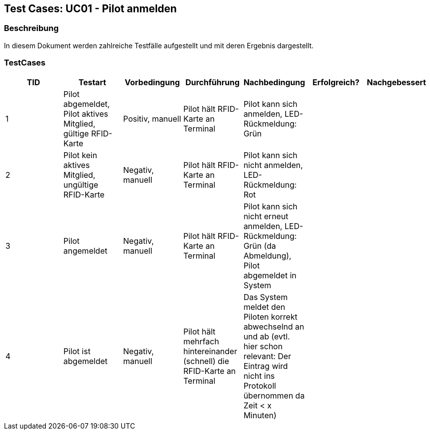 == Test Cases: UC01 - Pilot anmelden
// Platzhalter für weitere Dokumenten-Attribute


=== Beschreibung

In diesem Dokument werden zahlreiche Testfälle aufgestellt und mit deren Ergebnis dargestellt.

=== TestCases

[%header, cols=7*]
|===
|TID
|Testart
|Vorbedingung
|Durchführung
|Nachbedingung
|Erfolgreich?
|Nachgebessert

|1
|Pilot abgemeldet, Pilot aktives Mitglied, gültige RFID-Karte
|Positiv, manuell
|Pilot hält RFID-Karte an Terminal
|Pilot kann sich anmelden, LED-Rückmeldung: Grün
|
|

|2
|Pilot kein aktives Mitglied, ungültige RFID-Karte
|Negativ, manuell
|Pilot hält RFID-Karte an Terminal
|Pilot kann sich nicht anmelden, LED-Rückmeldung: Rot
|
|

|3
|Pilot angemeldet
|Negativ, manuell
|Pilot hält RFID-Karte an Terminal
|Pilot kann sich nicht erneut anmelden, LED-Rückmeldung: Grün (da Abmeldung), Pilot abgemeldet in System
|
|

|4
|Pilot ist abgemeldet
|Negativ, manuell
|Pilot hält mehrfach hintereinander (schnell) die RFID-Karte an Terminal
|Das System meldet den Piloten korrekt abwechselnd an und ab (evtl. hier schon relevant: Der Eintrag wird nicht ins Protokoll übernommen da Zeit < x Minuten)
|
|

|===
